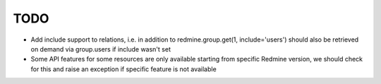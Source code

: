 TODO
====

- Add include support to relations, i.e. in addition to redmine.group.get(1, include='users')
  should also be retrieved on demand via group.users if include wasn't set
- Some API features for some resources are only available starting from specific Redmine version,
  we should check for this and raise an exception if specific feature is not available
